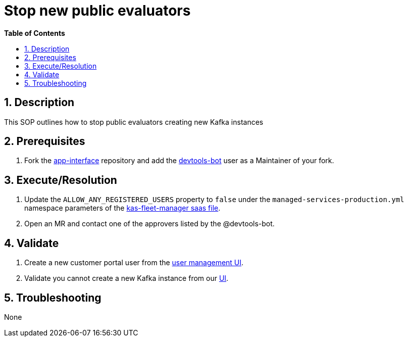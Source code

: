 // begin header
ifdef::env-github[]
:tip-caption: :bulb:
:note-caption: :information_source:
:important-caption: :heavy_exclamation_mark:
:caution-caption: :fire:
:warning-caption: :warning:
endif::[]
:numbered:
:toc: macro
:toc-title: pass:[<b>Table of Contents</b>]
// end header
= Stop new public evaluators

toc::[]

== Description
This SOP outlines how to stop public evaluators creating new Kafka instances

== Prerequisites
1. Fork the https://gitlab.cee.redhat.com/service/app-interface[app-interface] repository and add the https://gitlab.cee.redhat.com/devtools-bot[devtools-bot] user as a Maintainer of your fork.

== Execute/Resolution
1. Update the `ALLOW_ANY_REGISTERED_USERS` property to `false` under the `managed-services-production.yml` namespace parameters of the https://gitlab.cee.redhat.com/service/app-interface/-/blob/master/data/services/managed-services/cicd/saas/saas-kas-fleet-manager.yaml[kas-fleet-manager saas file].
2. Open an MR and contact one of the approvers listed by the @devtools-bot.

== Validate
1. Create a new customer portal user from the https://www.redhat.com/wapps/ugc/protected/usermgt/userList.html[user management UI].
2. Validate you cannot create a new Kafka instance from our https://cloud.redhat.com/beta/application-services/streams/kafkas/[UI].

== Troubleshooting
None